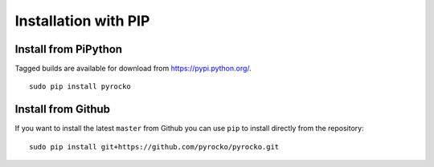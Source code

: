 Installation with PIP
=====================

Install from PiPython
---------------------

Tagged builds are available for download from https://pypi.python.org/.

::

    sudo pip install pyrocko


Install from Github
-------------------

If you want to install the latest ``master`` from Github you can use ``pip`` to install directly from the repository:

::

    sudo pip install git+https://github.com/pyrocko/pyrocko.git
